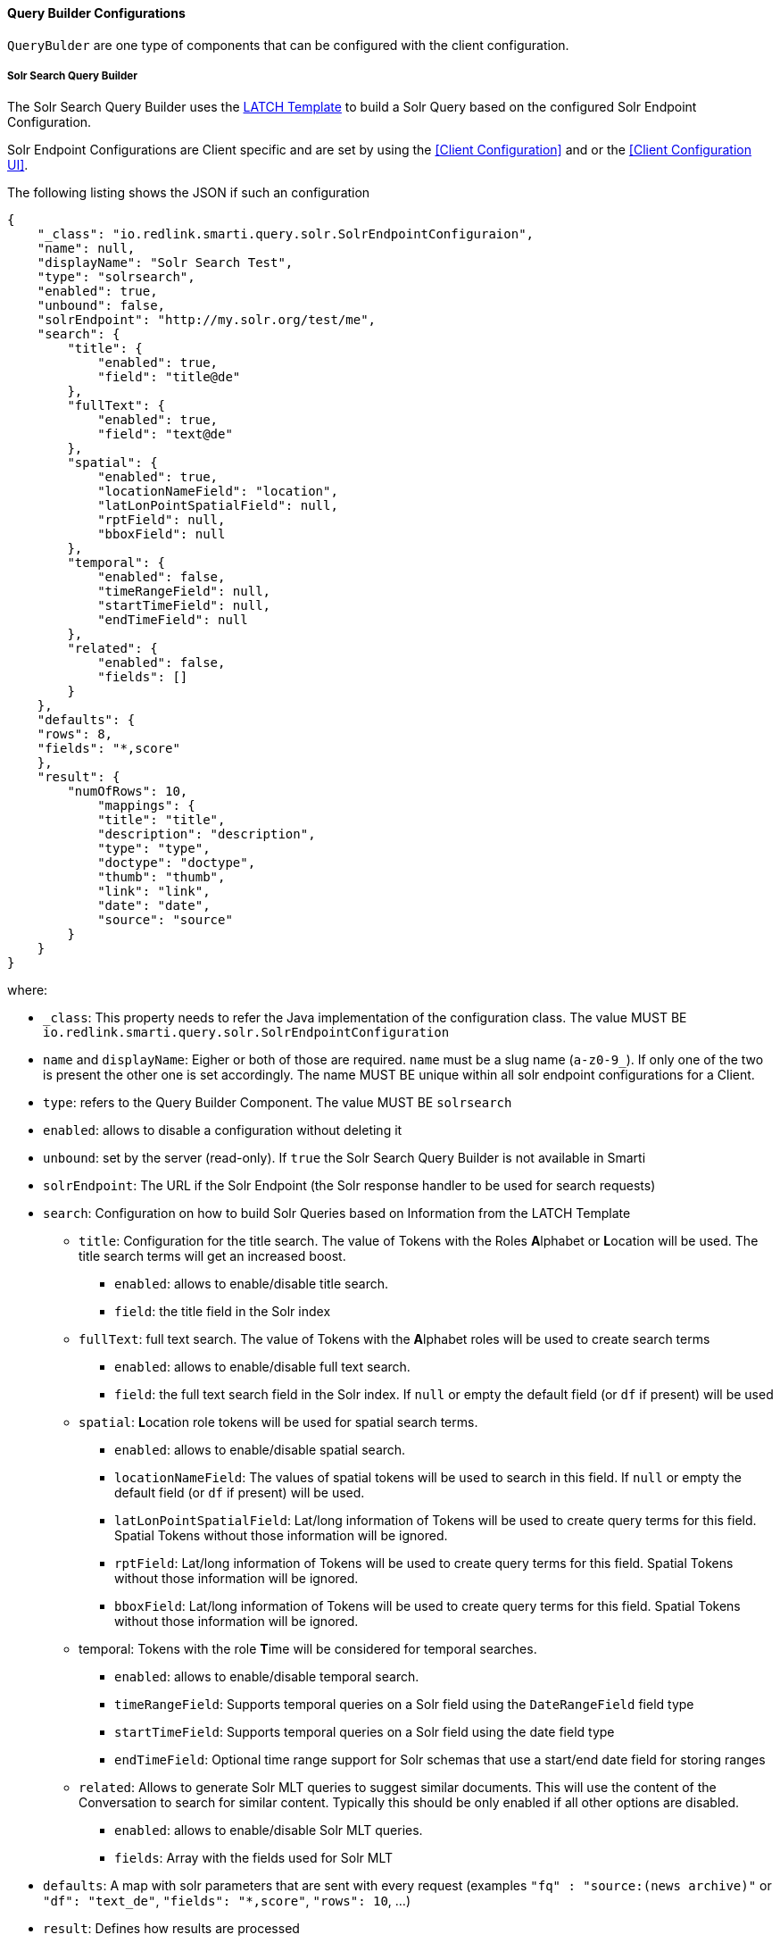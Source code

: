 ==== Query Builder Configurations

`QueryBulder` are one type of components that can be configured
with the client configuration.

===== Solr Search Query Builder

The Solr Search Query Builder uses the <<analysis-components#_latch_template,LATCH Template>> to build a Solr Query based on the configured Solr Endpoint Configuration.

Solr Endpoint Configurations are Client specific and are set by using the <<Client Configuration>> and or the <<Client Configuration UI>>.

The following listing shows the JSON if such an configuration

[source,json]
----------------------
{
    "_class": "io.redlink.smarti.query.solr.SolrEndpointConfiguraion",
    "name": null,
    "displayName": "Solr Search Test",
    "type": "solrsearch",
    "enabled": true,
    "unbound": false,
    "solrEndpoint": "http://my.solr.org/test/me",
    "search": {
        "title": {
            "enabled": true,
            "field": "title@de"
        },
        "fullText": {
            "enabled": true,
            "field": "text@de"
        },
        "spatial": {
            "enabled": true,
            "locationNameField": "location",
            "latLonPointSpatialField": null,
            "rptField": null,
            "bboxField": null
        },
        "temporal": {
            "enabled": false,
            "timeRangeField": null,
            "startTimeField": null,
            "endTimeField": null
        },
        "related": {
            "enabled": false,
            "fields": []
        }
    },
    "defaults": {
    "rows": 8,
    "fields": "*,score"
    },
    "result": {
        "numOfRows": 10,
            "mappings": {
            "title": "title",
            "description": "description",
            "type": "type",
            "doctype": "doctype",
            "thumb": "thumb",
            "link": "link",
            "date": "date",
            "source": "source"
        }
    }
}
----------------------

where:

* `_class`: This property needs to refer the Java implementation of the configuration class. The value MUST BE `io.redlink.smarti.query.solr.SolrEndpointConfiguration`
*  `name` and `displayName`: Eigher or both of those are required. `name` must be a slug name (`a-z0-9_`). If only one of the two is present the other one is set accordingly. The name MUST BE unique within all solr endpoint configurations for a Client.
*  `type`: refers to the Query Builder Component. The value MUST BE `solrsearch`
*  `enabled`: allows to disable a configuration without deleting it
*  `unbound`: set by the server (read-only). If `true` the Solr Search Query Builder is not available in Smarti
*  `solrEndpoint`: The URL if the Solr Endpoint (the Solr response handler to be used for search requests)
*  `search`: Configuration on how to build Solr Queries based on Information from the LATCH Template
** `title`: Configuration for the title search. The value of Tokens with the Roles **A**lphabet or **L**ocation will be used. The title search terms will get an increased boost.
*** `enabled`: allows to enable/disable title search.
*** `field`: the title field in the Solr index
** `fullText`: full text search. The value of Tokens with the **A**lphabet roles will be used to create search terms
*** `enabled`: allows to enable/disable full text search.
*** `field`: the full text search field in the Solr index. If `null` or empty the default field (or `df` if present) will be used
** `spatial`: **L**ocation role tokens will be used for spatial search terms.
*** `enabled`: allows to enable/disable spatial search.
*** `locationNameField`: The values of spatial tokens will be used to search in this field. If `null` or empty the default field (or `df` if present) will be used.
*** `latLonPointSpatialField`: Lat/long information of Tokens will be used to create query terms for this field. Spatial Tokens without those information will be ignored.
*** `rptField`: Lat/long information of Tokens will be used to create query terms for this field. Spatial Tokens without those information will be ignored.
*** `bboxField`: Lat/long information of Tokens will be used to create query terms for this field. Spatial Tokens without those information will be ignored.
** temporal: Tokens with the role **T**ime will be considered for temporal searches.
*** `enabled`: allows to enable/disable temporal search.
*** `timeRangeField`: Supports temporal queries on a Solr field using the `DateRangeField` field type
*** `startTimeField`: Supports temporal queries on a Solr field using the date field type
*** `endTimeField`: Optional time range support for Solr schemas that use a start/end date field for storing ranges
** `related`: Allows to generate Solr MLT queries to suggest similar documents. This will use the content of the Conversation to search for similar content. Typically this should be only enabled if all other options are disabled.
*** `enabled`: allows to enable/disable Solr MLT queries.
*** `fields`: Array with the fields used for Solr MLT
* `defaults`: A map with solr parameters that are sent with every request (examples `"fq" : "source:(news archive)"` or `"df": "text_de"`, `"fields": "*,score"`, `"rows": 10`, ...)
* `result`: Defines how results are processed
** `numOfRows`: defines the nuber of results in the UI
** `mappings`: Defines how Solr document fields in the results are mapped to fields known by the UI presenting results
*** `title`: the title as shown in the UI
*** `description`: the description as shown in the UI
*** `type`: the mime-type of the document (e.g. `text/html`)
*** `doctype`: the type of the document (e.g. "blogpost", "webpage", "document" …)
*** `thumb`: the thumbnail used in the UI
*** `link`: the link to the result
*** `date`: the date for the result (e.g. the modification date)
*** `source`: the source of the result

NOTE: The defaults can be set in via `application.properties`. See <<Query Builder Defalt Configuration>> for details.

==== Conversation Search Query Builder

A `Conversation Search Query Builder` offers relevant conversations that took place earlier covering a similar or related
topic.
There are two different approaches how _relevant_ is defined:

* _Keyword-Based Similarity_ determines similar conversations based on detected keywords.
* _Content-Based Similarity_ uses `more-like-this`-similarity on the initial message of other conversations.

The following configuration options are available for `Conversation Search Query Builder`s:

[source,json]
----------------------
{
  "pageSize": 3,
  "filter": [
  	"support_area"
  ]
}
----------------------

where:

* `pageSize`: the default number of related conversations.
* `filter`: fields from `metadata` that should be used for filtering (Solr `fq`-parameter)